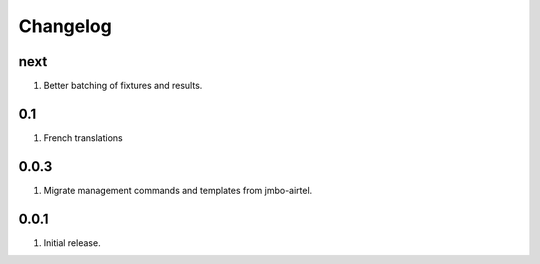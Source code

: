 Changelog
=========

next
----
#. Better batching of fixtures and results.

0.1
---
#. French translations

0.0.3
-----
#. Migrate management commands and templates from jmbo-airtel.

0.0.1
-----
#. Initial release.

